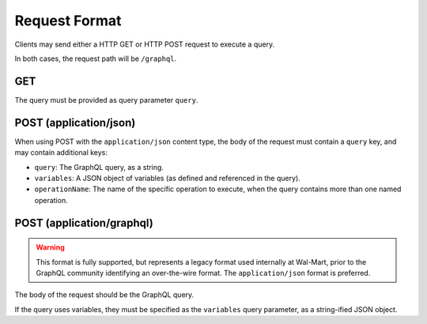 Request Format
==============

Clients may send either a HTTP GET or HTTP POST request to execute a query.

In both cases, the request path will be ``/graphql``.

GET
---

The query must be provided as query parameter ``query``.

POST (application/json)
-----------------------

When using POST with the ``application/json`` content type, the body of the request must
contain a ``query`` key, and may contain additional keys:

* ``query``: The GraphQL query, as a string.

* ``variables``: A JSON object of variables (as defined and referenced in the query).

*  ``operationName``: The name of the specific operation to execute, when the query contains
   more than one named operation.


POST (application/graphql)
--------------------------

.. warning::

  This format is fully supported, but represents a legacy format used internally
  at Wal-Mart, prior to the GraphQL community identifying an over-the-wire format.
  The ``application/json`` format is preferred.

The body of the request should be the GraphQL query.

If the query uses variables, they must be specified as the ``variables`` query parameter, as
a string-ified JSON object.






